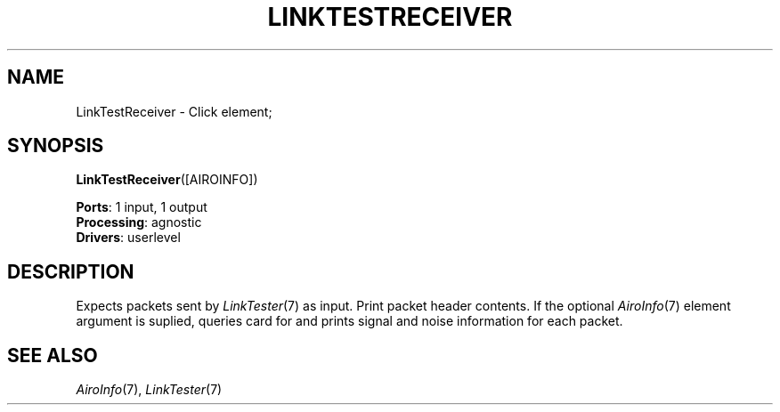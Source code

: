 .\" -*- mode: nroff -*-
.\" Generated by 'click-elem2man' from '../elements/grid/linktestreceiver.hh:4'
.de M
.IR "\\$1" "(\\$2)\\$3"
..
.de RM
.RI "\\$1" "\\$2" "(\\$3)\\$4"
..
.TH "LINKTESTRECEIVER" 7click "12/Oct/2017" "Click"
.SH "NAME"
LinkTestReceiver \- Click element;

.SH "SYNOPSIS"
\fBLinkTestReceiver\fR([AIROINFO])

\fBPorts\fR: 1 input, 1 output
.br
\fBProcessing\fR: agnostic
.br
\fBDrivers\fR: userlevel
.br
.SH "DESCRIPTION"
Expects packets sent by 
.M LinkTester 7
as input.  Print packet header
contents.  If the optional 
.M AiroInfo 7
element argument is suplied,
queries card for and prints signal and noise information for each
packet.
.PP

.SH "SEE ALSO"
.M AiroInfo 7 ,
.M LinkTester 7

